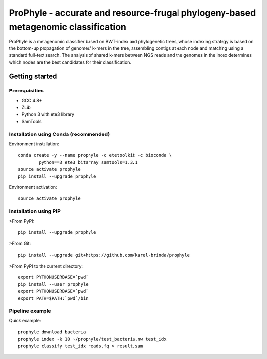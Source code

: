ProPhyle - accurate and resource-frugal phylogeny-based metagenomic classification
==================================================================================


.. image:: https://travis-ci.org/karel-brinda/prophyle.svg?branch=master
	:target: https://travis-ci.org/karel-brinda/prophyle

ProPhyle is a metagenomic classifier based on BWT-index and phylogenetic trees,
whose indexing strategy is based on the bottom-up propagation of genomes' k-mers in the tree,
assembling contigs at each node and matching using a standard full-text search.
The analysis of shared k-mers between NGS reads and the genomes in the index determines
which nodes are the best candidates for their classification.


Getting started
---------------


Prerequisities
^^^^^^^^^^^^^^

* GCC 4.8+
* ZLib
* Python 3 with ete3 library
* SamTools


Installation using Conda (recommended)
^^^^^^^^^^^^^^^^^^^^^^^^^^^^^^^^^^^^^^

Environment installation::

	conda create -y --name prophyle -c etetoolkit -c bioconda \
		python==3 ete3 bitarray samtools=1.3.1
	source activate prophyle
	pip install --upgrade prophyle


Environment activation::

	source activate prophyle


Installation using PIP
^^^^^^^^^^^^^^^^^^^^^^

>From PyPI::

	pip install --upgrade prophyle

>From Git::

	pip install --upgrade git+https://github.com/karel-brinda/prophyle

>From PyPI to the current directory::

	export PYTHONUSERBASE=`pwd`
	pip install --user prophyle
	export PYTHONUSERBASE=`pwd`
	export PATH=$PATH:`pwd`/bin


Pipeline example
^^^^^^^^^^^^^^^^

Quick example::

	prophyle download bacteria
	prophyle index -k 10 ~/prophyle/test_bacteria.nw test_idx
	prophyle classify test_idx reads.fq > result.sam


